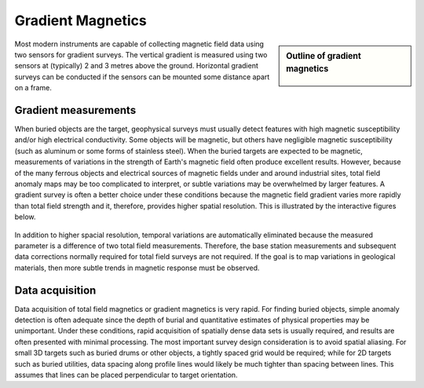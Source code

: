 .. _magnetics_gradient_magnetics:

Gradient Magnetics
******************

.. sidebar:: Outline of gradient magnetics

	.. figure:: images/icon_maggrad.gif
		:align: center

Most modern instruments are capable of collecting magnetic field data using two sensors for gradient surveys. The vertical gradient is measured using two sensors at (typically) 2 and 3 metres above the ground. Horizontal gradient surveys can be conducted if the sensors can be mounted some distance apart on a frame. 

Gradient measurements
=====================

When buried objects are the target, geophysical surveys must usually detect features with high magnetic susceptibility and/or high electrical conductivity. Some objects will be magnetic, but others have negligible magnetic susceptibility (such as aluminum or some forms of stainless steel). When the buried targets are expected to be magnetic, measurements of variations in the strength of Earth's magnetic field often produce excellent results. However, because of the many ferrous objects and electrical sources of magnetic fields under and around industrial sites, total field anomaly maps may be too complicated to interpret, or subtle variations may be overwhelmed by larger features. A gradient survey is often a better choice under these conditions because the magnetic field gradient varies more rapidly than total field strength and it, therefore, provides higher spatial resolution. This is illustrated by the interactive figures below.

.. raw:: html


.. figure:: ./images/appletfig.gif
	:align: center
	:scale: 150%

In addition to higher spacial resolution, temporal variations are automatically eliminated because the measured parameter is a difference of two total field measurements. Therefore, the base station measurements and subsequent data corrections normally required for total field surveys are not required. If the goal is to map variations in geological materials, then more subtle trends in magnetic response must be observed.

Data acquisition
================

Data acquisition of total field magnetics or gradient magnetics is very rapid. For finding buried objects, simple anomaly detection is often adequate since the depth of burial and quantitative estimates of physical properties may be unimportant. Under these conditions, rapid acquisition of spatially dense data sets is usually required, and results are often presented with minimal processing. The most important survey design consideration is to avoid spatial aliasing. For small 3D targets such as buried drums or other objects, a tightly spaced grid would be required; while for 2D targets such as buried utilities, data spacing along profile lines would likely be much tighter than spacing between lines. This assumes that lines can be placed perpendicular to target orientation.



